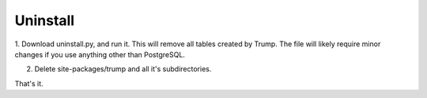 Uninstall
=========

1. Download uninstall.py, and run it.  This will remove all tables created by Trump. The file
will likely require minor changes if you use anything other than PostgreSQL.

2. Delete site-packages/trump and all it's subdirectories.

That's it.